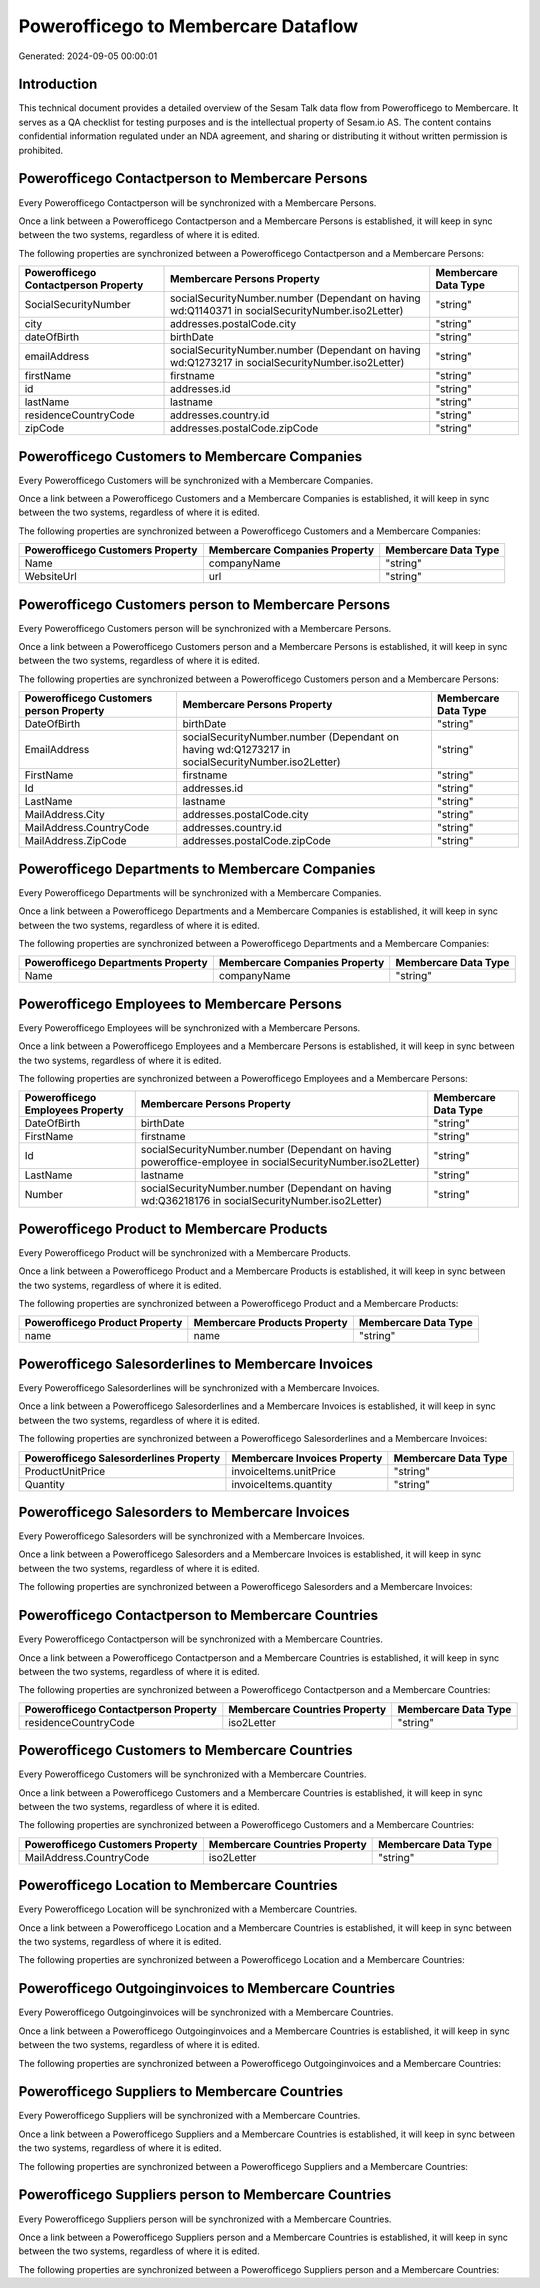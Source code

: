 ====================================
Powerofficego to Membercare Dataflow
====================================

Generated: 2024-09-05 00:00:01

Introduction
------------

This technical document provides a detailed overview of the Sesam Talk data flow from Powerofficego to Membercare. It serves as a QA checklist for testing purposes and is the intellectual property of Sesam.io AS. The content contains confidential information regulated under an NDA agreement, and sharing or distributing it without written permission is prohibited.

Powerofficego Contactperson to Membercare Persons
-------------------------------------------------
Every Powerofficego Contactperson will be synchronized with a Membercare Persons.

Once a link between a Powerofficego Contactperson and a Membercare Persons is established, it will keep in sync between the two systems, regardless of where it is edited.

The following properties are synchronized between a Powerofficego Contactperson and a Membercare Persons:

.. list-table::
   :header-rows: 1

   * - Powerofficego Contactperson Property
     - Membercare Persons Property
     - Membercare Data Type
   * - SocialSecurityNumber
     - socialSecurityNumber.number (Dependant on having wd:Q1140371 in socialSecurityNumber.iso2Letter)
     - "string"
   * - city
     - addresses.postalCode.city
     - "string"
   * - dateOfBirth
     - birthDate
     - "string"
   * - emailAddress
     - socialSecurityNumber.number (Dependant on having wd:Q1273217 in socialSecurityNumber.iso2Letter)
     - "string"
   * - firstName
     - firstname
     - "string"
   * - id
     - addresses.id
     - "string"
   * - lastName
     - lastname
     - "string"
   * - residenceCountryCode
     - addresses.country.id
     - "string"
   * - zipCode
     - addresses.postalCode.zipCode
     - "string"


Powerofficego Customers to Membercare Companies
-----------------------------------------------
Every Powerofficego Customers will be synchronized with a Membercare Companies.

Once a link between a Powerofficego Customers and a Membercare Companies is established, it will keep in sync between the two systems, regardless of where it is edited.

The following properties are synchronized between a Powerofficego Customers and a Membercare Companies:

.. list-table::
   :header-rows: 1

   * - Powerofficego Customers Property
     - Membercare Companies Property
     - Membercare Data Type
   * - Name
     - companyName
     - "string"
   * - WebsiteUrl
     - url
     - "string"


Powerofficego Customers person to Membercare Persons
----------------------------------------------------
Every Powerofficego Customers person will be synchronized with a Membercare Persons.

Once a link between a Powerofficego Customers person and a Membercare Persons is established, it will keep in sync between the two systems, regardless of where it is edited.

The following properties are synchronized between a Powerofficego Customers person and a Membercare Persons:

.. list-table::
   :header-rows: 1

   * - Powerofficego Customers person Property
     - Membercare Persons Property
     - Membercare Data Type
   * - DateOfBirth
     - birthDate
     - "string"
   * - EmailAddress
     - socialSecurityNumber.number (Dependant on having wd:Q1273217 in socialSecurityNumber.iso2Letter)
     - "string"
   * - FirstName
     - firstname
     - "string"
   * - Id
     - addresses.id
     - "string"
   * - LastName
     - lastname
     - "string"
   * - MailAddress.City
     - addresses.postalCode.city
     - "string"
   * - MailAddress.CountryCode
     - addresses.country.id
     - "string"
   * - MailAddress.ZipCode
     - addresses.postalCode.zipCode
     - "string"


Powerofficego Departments to Membercare Companies
-------------------------------------------------
Every Powerofficego Departments will be synchronized with a Membercare Companies.

Once a link between a Powerofficego Departments and a Membercare Companies is established, it will keep in sync between the two systems, regardless of where it is edited.

The following properties are synchronized between a Powerofficego Departments and a Membercare Companies:

.. list-table::
   :header-rows: 1

   * - Powerofficego Departments Property
     - Membercare Companies Property
     - Membercare Data Type
   * - Name
     - companyName
     - "string"


Powerofficego Employees to Membercare Persons
---------------------------------------------
Every Powerofficego Employees will be synchronized with a Membercare Persons.

Once a link between a Powerofficego Employees and a Membercare Persons is established, it will keep in sync between the two systems, regardless of where it is edited.

The following properties are synchronized between a Powerofficego Employees and a Membercare Persons:

.. list-table::
   :header-rows: 1

   * - Powerofficego Employees Property
     - Membercare Persons Property
     - Membercare Data Type
   * - DateOfBirth
     - birthDate
     - "string"
   * - FirstName
     - firstname
     - "string"
   * - Id
     - socialSecurityNumber.number (Dependant on having poweroffice-employee in socialSecurityNumber.iso2Letter)
     - "string"
   * - LastName
     - lastname
     - "string"
   * - Number
     - socialSecurityNumber.number (Dependant on having wd:Q36218176 in socialSecurityNumber.iso2Letter)
     - "string"


Powerofficego Product to Membercare Products
--------------------------------------------
Every Powerofficego Product will be synchronized with a Membercare Products.

Once a link between a Powerofficego Product and a Membercare Products is established, it will keep in sync between the two systems, regardless of where it is edited.

The following properties are synchronized between a Powerofficego Product and a Membercare Products:

.. list-table::
   :header-rows: 1

   * - Powerofficego Product Property
     - Membercare Products Property
     - Membercare Data Type
   * - name
     - name
     - "string"


Powerofficego Salesorderlines to Membercare Invoices
----------------------------------------------------
Every Powerofficego Salesorderlines will be synchronized with a Membercare Invoices.

Once a link between a Powerofficego Salesorderlines and a Membercare Invoices is established, it will keep in sync between the two systems, regardless of where it is edited.

The following properties are synchronized between a Powerofficego Salesorderlines and a Membercare Invoices:

.. list-table::
   :header-rows: 1

   * - Powerofficego Salesorderlines Property
     - Membercare Invoices Property
     - Membercare Data Type
   * - ProductUnitPrice
     - invoiceItems.unitPrice
     - "string"
   * - Quantity
     - invoiceItems.quantity
     - "string"


Powerofficego Salesorders to Membercare Invoices
------------------------------------------------
Every Powerofficego Salesorders will be synchronized with a Membercare Invoices.

Once a link between a Powerofficego Salesorders and a Membercare Invoices is established, it will keep in sync between the two systems, regardless of where it is edited.

The following properties are synchronized between a Powerofficego Salesorders and a Membercare Invoices:

.. list-table::
   :header-rows: 1

   * - Powerofficego Salesorders Property
     - Membercare Invoices Property
     - Membercare Data Type


Powerofficego Contactperson to Membercare Countries
---------------------------------------------------
Every Powerofficego Contactperson will be synchronized with a Membercare Countries.

Once a link between a Powerofficego Contactperson and a Membercare Countries is established, it will keep in sync between the two systems, regardless of where it is edited.

The following properties are synchronized between a Powerofficego Contactperson and a Membercare Countries:

.. list-table::
   :header-rows: 1

   * - Powerofficego Contactperson Property
     - Membercare Countries Property
     - Membercare Data Type
   * - residenceCountryCode
     - iso2Letter
     - "string"


Powerofficego Customers to Membercare Countries
-----------------------------------------------
Every Powerofficego Customers will be synchronized with a Membercare Countries.

Once a link between a Powerofficego Customers and a Membercare Countries is established, it will keep in sync between the two systems, regardless of where it is edited.

The following properties are synchronized between a Powerofficego Customers and a Membercare Countries:

.. list-table::
   :header-rows: 1

   * - Powerofficego Customers Property
     - Membercare Countries Property
     - Membercare Data Type
   * - MailAddress.CountryCode
     - iso2Letter
     - "string"


Powerofficego Location to Membercare Countries
----------------------------------------------
Every Powerofficego Location will be synchronized with a Membercare Countries.

Once a link between a Powerofficego Location and a Membercare Countries is established, it will keep in sync between the two systems, regardless of where it is edited.

The following properties are synchronized between a Powerofficego Location and a Membercare Countries:

.. list-table::
   :header-rows: 1

   * - Powerofficego Location Property
     - Membercare Countries Property
     - Membercare Data Type


Powerofficego Outgoinginvoices to Membercare Countries
------------------------------------------------------
Every Powerofficego Outgoinginvoices will be synchronized with a Membercare Countries.

Once a link between a Powerofficego Outgoinginvoices and a Membercare Countries is established, it will keep in sync between the two systems, regardless of where it is edited.

The following properties are synchronized between a Powerofficego Outgoinginvoices and a Membercare Countries:

.. list-table::
   :header-rows: 1

   * - Powerofficego Outgoinginvoices Property
     - Membercare Countries Property
     - Membercare Data Type


Powerofficego Suppliers to Membercare Countries
-----------------------------------------------
Every Powerofficego Suppliers will be synchronized with a Membercare Countries.

Once a link between a Powerofficego Suppliers and a Membercare Countries is established, it will keep in sync between the two systems, regardless of where it is edited.

The following properties are synchronized between a Powerofficego Suppliers and a Membercare Countries:

.. list-table::
   :header-rows: 1

   * - Powerofficego Suppliers Property
     - Membercare Countries Property
     - Membercare Data Type


Powerofficego Suppliers person to Membercare Countries
------------------------------------------------------
Every Powerofficego Suppliers person will be synchronized with a Membercare Countries.

Once a link between a Powerofficego Suppliers person and a Membercare Countries is established, it will keep in sync between the two systems, regardless of where it is edited.

The following properties are synchronized between a Powerofficego Suppliers person and a Membercare Countries:

.. list-table::
   :header-rows: 1

   * - Powerofficego Suppliers person Property
     - Membercare Countries Property
     - Membercare Data Type

